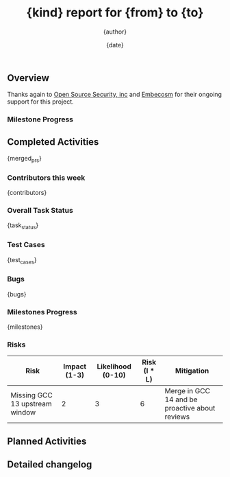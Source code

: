 #+title:  {kind} report for {from} to {to}
#+author: {author}
#+date:   {date}

** Overview

Thanks again to [[https://opensrcsec.com/][Open Source Security, inc]] and [[https://www.embecosm.com/][Embecosm]] for their ongoing support for this project.

*** Milestone Progress

** Completed Activities
{merged_prs}

*** Contributors this week
{contributors}

*** Overall Task Status
{task_status}

*** Test Cases
{test_cases}

*** Bugs
{bugs}

*** Milestones Progress
{milestones}

*** Risks

| Risk                           | Impact (1-3) | Likelihood (0-10) | Risk (I * L) | Mitigation                                     |
|--------------------------------+--------------+-------------------+--------------+------------------------------------------------|
| Missing GCC 13 upstream window |            2 |                 3 |            6 | Merge in GCC 14 and be proactive about reviews |

** Planned Activities

** Detailed changelog
